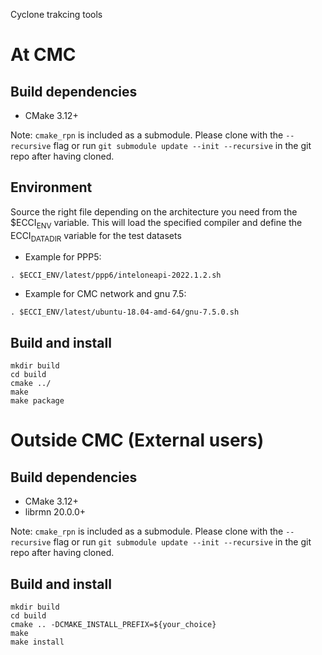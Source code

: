
Cyclone trakcing tools

* At CMC

** Build dependencies

- CMake 3.12+

Note: =cmake_rpn= is included as a submodule.  Please clone with the
=--recursive= flag or run =git submodule update --init --recursive= in the
git repo after having cloned.

** Environment

Source the right file depending on the architecture you need from the $ECCI_ENV variable.
This will load the specified compiler and define the ECCI_DATA_DIR variable for the test datasets

- Example for PPP5:

#+begin_src
. $ECCI_ENV/latest/ppp6/inteloneapi-2022.1.2.sh
#+end_src

- Example for CMC network and gnu 7.5:

#+begin_src
. $ECCI_ENV/latest/ubuntu-18.04-amd-64/gnu-7.5.0.sh
#+end_src

** Build and install

#+begin_src
mkdir build
cd build
cmake ../
make
make package
#+end_src

* Outside CMC (External users)

** Build dependencies

- CMake 3.12+
- librmn 20.0.0+

Note: =cmake_rpn= is included as a submodule.  Please clone with the
=--recursive= flag or run =git submodule update --init --recursive= in the
git repo after having cloned.

** Build and install

#+begin_src
mkdir build
cd build
cmake .. -DCMAKE_INSTALL_PREFIX=${your_choice}
make 
make install
#+end_src
